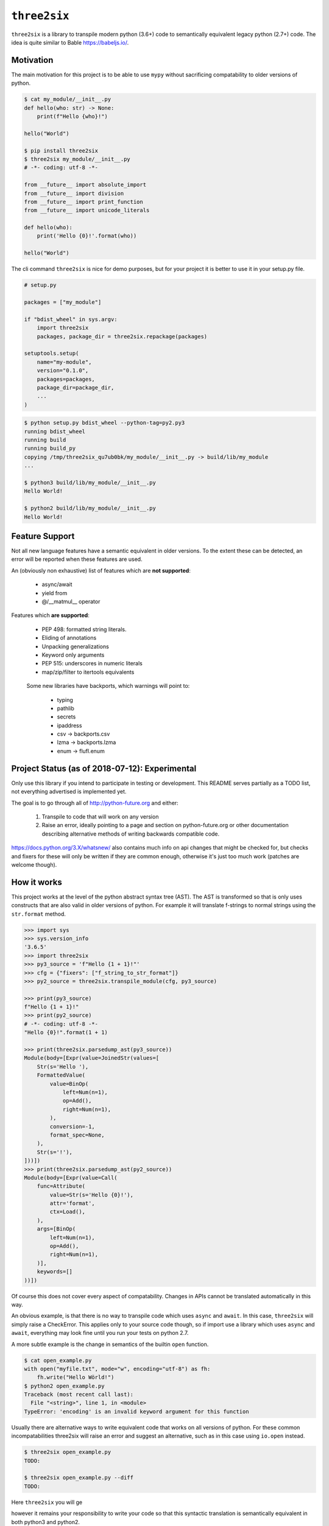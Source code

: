 ``three2six``
=============

``three2six`` is a library to transpile modern python (3.6+) code
to semantically equivalent legacy python (2.7+) code. The idea is
quite similar to Bable https://babeljs.io/.


Motivation
----------

The main motivation for this project is to be able to use ``mypy``
without sacrificing compatability to older versions of python.

.. code-block:: bash

    $ cat my_module/__init__.py
    def hello(who: str) -> None:
        print(f"Hello {who}!")

    hello("World")

    $ pip install three2six
    $ three2six my_module/__init__.py
    # -*- coding: utf-8 -*-

    from __future__ import absolute_import
    from __future__ import division
    from __future__ import print_function
    from __future__ import unicode_literals

    def hello(who):
        print('Hello {0}!'.format(who))

    hello("World")


The cli command ``three2six`` is nice for demo purposes,
but for your project it is better to use it in your
setup.py file.

.. code-block:: python

    # setup.py

    packages = ["my_module"]

    if "bdist_wheel" in sys.argv:
        import three2six
        packages, package_dir = three2six.repackage(packages)

    setuptools.setup(
        name="my-module",
        version="0.1.0",
        packages=packages,
        package_dir=package_dir,
        ...
    )

.. code-block:: bash

    $ python setup.py bdist_wheel --python-tag=py2.py3
    running bdist_wheel
    running build
    running build_py
    copying /tmp/three2six_qu7ub0bk/my_module/__init__.py -> build/lib/my_module
    ...

    $ python3 build/lib/my_module/__init__.py
    Hello World!

    $ python2 build/lib/my_module/__init__.py
    Hello World!


Feature Support
---------------

Not all new language features have a semantic equivalent in older
versions. To the extent these can be detected, an error will be
reported when these features are used.

An (obviously non exhaustive) list of features which are **not
supported**:

 - async/await
 - yield from
 - @/__matmul__ operator

Features which **are supported**:

 - PEP 498: formatted string literals.
 - Eliding of annotations
 - Unpacking generalizations
 - Keyword only arguments
 - PEP 515: underscores in numeric literals
 - map/zip/filter to itertools equivalents

..

    Some new libraries have backports, which warnings will point to:

     - typing
     - pathlib
     - secrets
     - ipaddress
     - csv -> backports.csv
     - lzma -> backports.lzma
     - enum -> flufl.enum


Project Status (as of 2018-07-12): Experimental
-----------------------------------------------

Only use this library if you intend to participate in testing or
development. This README serves partially as a TODO list, not
everything advertised is implemented yet.

The goal is to go through all of http://python-future.org and
either:

 1. Transpile to code that will work on any version
 2. Raise an error, ideally pointing to a page and section on
    python-future.org or other documentation describing
    alternative methods of writing backwards compatible code.

https://docs.python.org/3.X/whatsnew/ also contains much info on
api changes that might be checked for, but checks and fixers for
these will only be written if they are common enough, otherwise
it's just too much work (patches are welcome though).


How it works
------------

This project works at the level of the python abstract syntax
tree (AST). The AST is transformed so that is only uses
constructs that are also valid in older versions of python. For
example it will translate f-strings to normal strings using the
``str.format`` method.

.. code-block:: python

    >>> import sys
    >>> sys.version_info
    '3.6.5'
    >>> import three2six
    >>> py3_source = 'f"Hello {1 + 1}!"'
    >>> cfg = {"fixers": ["f_string_to_str_format"]}
    >>> py2_source = three2six.transpile_module(cfg, py3_source)

    >>> print(py3_source)
    f"Hello {1 + 1}!"
    >>> print(py2_source)
    # -*- coding: utf-8 -*-
    "Hello {0}!".format(1 + 1)

    >>> print(three2six.parsedump_ast(py3_source))
    Module(body=[Expr(value=JoinedStr(values=[
        Str(s='Hello '),
        FormattedValue(
            value=BinOp(
                left=Num(n=1),
                op=Add(),
                right=Num(n=1),
            ),
            conversion=-1,
            format_spec=None,
        ),
        Str(s='!'),
    ]))])
    >>> print(three2six.parsedump_ast(py2_source))
    Module(body=[Expr(value=Call(
        func=Attribute(
            value=Str(s='Hello {0}!'),
            attr='format',
            ctx=Load(),
        ),
        args=[BinOp(
            left=Num(n=1),
            op=Add(),
            right=Num(n=1),
        )],
        keywords=[]
    ))])


Of course this does not cover every aspect of compatability.
Changes in APIs cannot be translated automatically in this way.

An obvious example, is that there is no way to transpile code
which uses ``async`` and ``await``. In this case, ``three2six``
will simply raise a CheckError. This applies only to your source
code though, so if import use a library which uses ``async`` and
``await``, everything may look fine until you run your tests
on python 2.7.

A more subtle example is the change in semantics of the builtin
``open`` function.

.. code-block:: bash

    $ cat open_example.py
    with open("myfile.txt", mode="w", encoding="utf-8") as fh:
        fh.write("Hello Wörld!")
    $ python2 open_example.py
    Traceback (most recent call last):
      File "<string>", line 1, in <module>
    TypeError: 'encoding' is an invalid keyword argument for this function


Usually there are alternative ways to write equivalent code that
works on all versions of python. For these common
incompatabilities three2six will raise an error and suggest an
alternative, such as in this case using ``io.open`` instead.

.. code-block:: bash

    $ three2six open_example.py
    TODO:

    $ three2six open_example.py --diff
    TODO:


Here ``three2six`` you will ge

however it remains your
responsibility to write your code so that this syntactic
translation is semantically equivalent in both python3 and
python2.

three2six uses the python ast module to parse your code. This
means that you need a modern python interpreter to transpile from
modern python to legacy python interpreter. You cannot transpile
features which your interpreter cannot parse. The intended use is
for developers of libraries who use the most modern python
version, but want their libraries to work on older versions.
